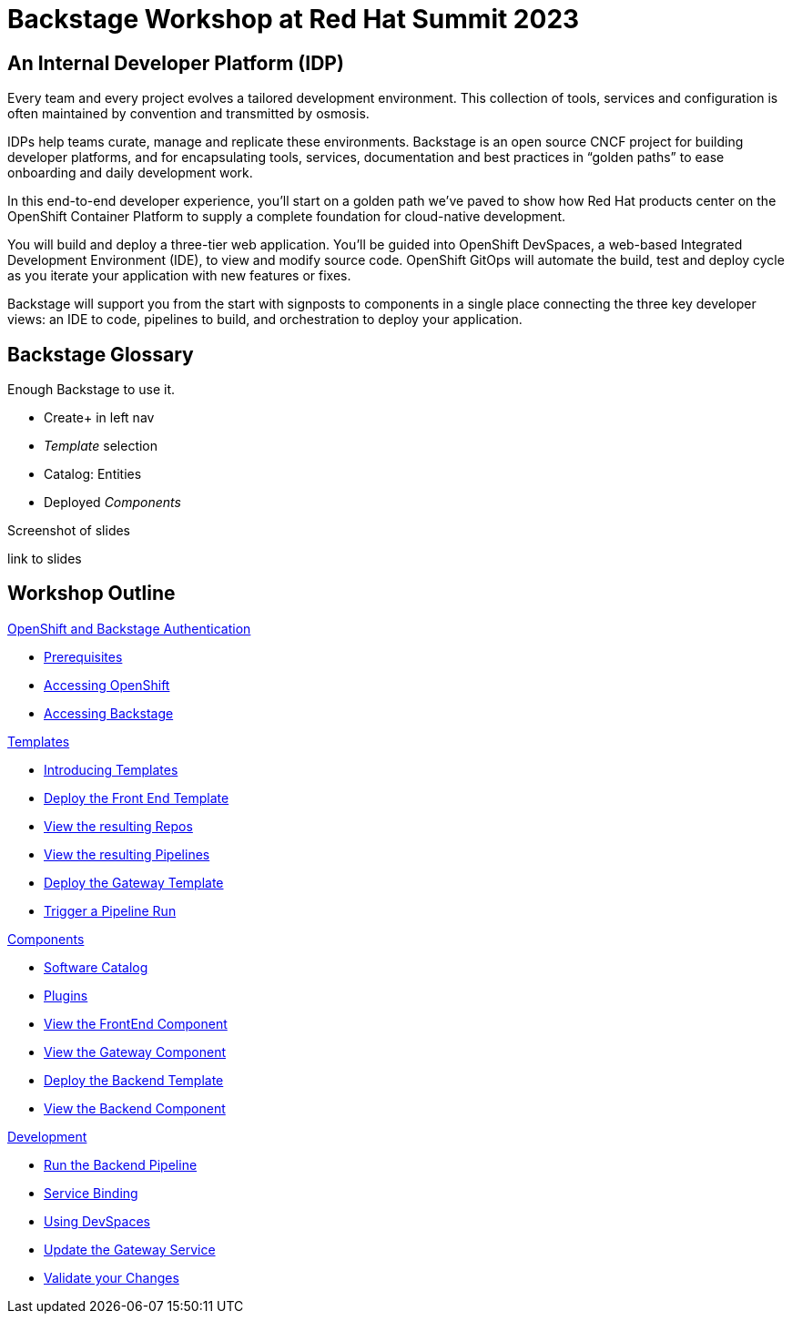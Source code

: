 = Backstage Workshop at Red Hat Summit 2023
:page-layout: home

[#introduction]
== An Internal Developer Platform (IDP)

Every team and every project evolves a tailored development environment. This collection of tools, services and configuration is often maintained by convention and transmitted by osmosis.

IDPs help teams curate, manage and replicate these environments. Backstage is an open source CNCF project for building developer platforms, and for encapsulating tools, services, documentation and best practices in “golden paths” to ease onboarding and daily development work.

In this end-to-end developer experience, you’ll start on a golden path we’ve paved to show how Red Hat products center on the OpenShift Container Platform to supply a complete foundation for cloud-native development.

You will build and deploy a three-tier web application. You’ll be guided into OpenShift DevSpaces, a web-based Integrated Development Environment (IDE), to view and modify source code. OpenShift GitOps will automate the build, test and deploy cycle as you iterate your application with new features or fixes.

Backstage will support you from the start with signposts to components in a single place connecting the three key developer views: an IDE to code, pipelines to build, and orchestration to deploy your application.

== Backstage Glossary

Enough Backstage to use it.

* Create+ in left nav
* _Template_ selection
* Catalog: Entities
* Deployed _Components_


Screenshot of slides

link to slides

[.tiles.browse]
== Workshop Outline

[.tile]
.xref:01-setup.adoc[OpenShift and Backstage Authentication]
* xref:01-setup.adoc#prerequisites[Prerequisites]
* xref:01-setup.adoc#cluster_access[Accessing OpenShift]
* xref:01-setup.adoc#backstage_access[Accessing Backstage]

[.tile]
.xref:02-templates.adoc[Templates]
* xref:02-templates.adoc#templates[Introducing Templates]
* xref:02-templates.adoc#frontend[Deploy the Front End Template]
* xref:02-templates.adoc#github[View the resulting Repos]
* xref:02-templates.adoc#pipelines[View the resulting Pipelines]
* xref:02-templates.adoc#gateway[Deploy the Gateway Template]
* xref:02-templates.adoc#pipeline_triggers[Trigger a Pipeline Run]

[.tile]
.xref:03-components.adoc[Components]
* xref:03-components.adoc#software_catalog[Software Catalog]
* xref:03-components.adoc#plugins[Plugins]
* xref:03-components.adoc#component_frontend[View the FrontEnd Component]
* xref:03-components.adoc#component_gateway[View the Gateway Component]
* xref:03-components.adoc#backend[Deploy the Backend Template]
* xref:03-components.adoc#backend_view[View the Backend Component]

[.tile]
.xref:04-development.adoc[Development]
* xref:04-development.adoc#backend_pipeline[Run the Backend Pipeline]
* xref:04-development.adoc#configuration[Service Binding]
* xref:04-development.adoc#devspaces[Using DevSpaces]
* xref:04-development.adoc#gateway_update[Update the Gateway Service]
* xref:04-development.adoc#validate_changes[Validate your Changes]
